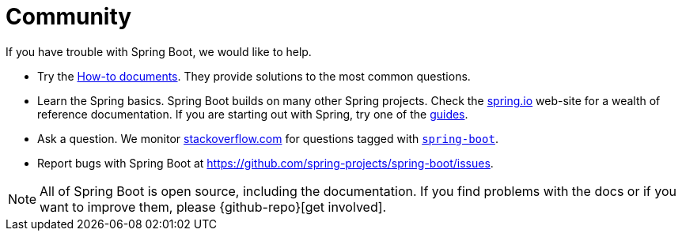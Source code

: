 = Community

If you have trouble with Spring Boot, we would like to help.

* Try the xref:how-to:index.adoc[How-to documents].
They provide solutions to the most common questions.
* Learn the Spring basics.
Spring Boot builds on many other Spring projects.
Check the https://spring.io[spring.io] web-site for a wealth of reference documentation.
If you are starting out with Spring, try one of the https://spring.io/guides[guides].
* Ask a question.
We monitor https://stackoverflow.com[stackoverflow.com] for questions tagged with https://stackoverflow.com/tags/spring-boot[`spring-boot`].
* Report bugs with Spring Boot at https://github.com/spring-projects/spring-boot/issues.

NOTE: All of Spring Boot is open source, including the documentation.
If you find problems with the docs or if you want to improve them, please {github-repo}[get involved].
